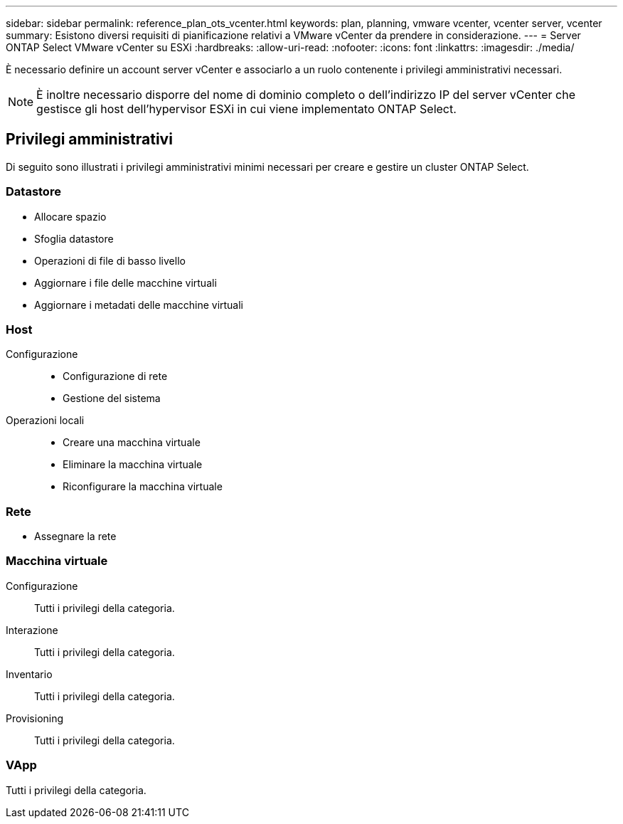 ---
sidebar: sidebar 
permalink: reference_plan_ots_vcenter.html 
keywords: plan, planning, vmware vcenter, vcenter server, vcenter 
summary: Esistono diversi requisiti di pianificazione relativi a VMware vCenter da prendere in considerazione. 
---
= Server ONTAP Select VMware vCenter su ESXi
:hardbreaks:
:allow-uri-read: 
:nofooter: 
:icons: font
:linkattrs: 
:imagesdir: ./media/


[role="lead"]
È necessario definire un account server vCenter e associarlo a un ruolo contenente i privilegi amministrativi necessari.


NOTE: È inoltre necessario disporre del nome di dominio completo o dell'indirizzo IP del server vCenter che gestisce gli host dell'hypervisor ESXi in cui viene implementato ONTAP Select.



== Privilegi amministrativi

Di seguito sono illustrati i privilegi amministrativi minimi necessari per creare e gestire un cluster ONTAP Select.



=== Datastore

* Allocare spazio
* Sfoglia datastore
* Operazioni di file di basso livello
* Aggiornare i file delle macchine virtuali
* Aggiornare i metadati delle macchine virtuali




=== Host

Configurazione::
+
--
* Configurazione di rete
* Gestione del sistema


--
Operazioni locali::
+
--
* Creare una macchina virtuale
* Eliminare la macchina virtuale
* Riconfigurare la macchina virtuale


--




=== Rete

* Assegnare la rete




=== Macchina virtuale

Configurazione:: Tutti i privilegi della categoria.
Interazione:: Tutti i privilegi della categoria.
Inventario:: Tutti i privilegi della categoria.
Provisioning:: Tutti i privilegi della categoria.




=== VApp

Tutti i privilegi della categoria.
